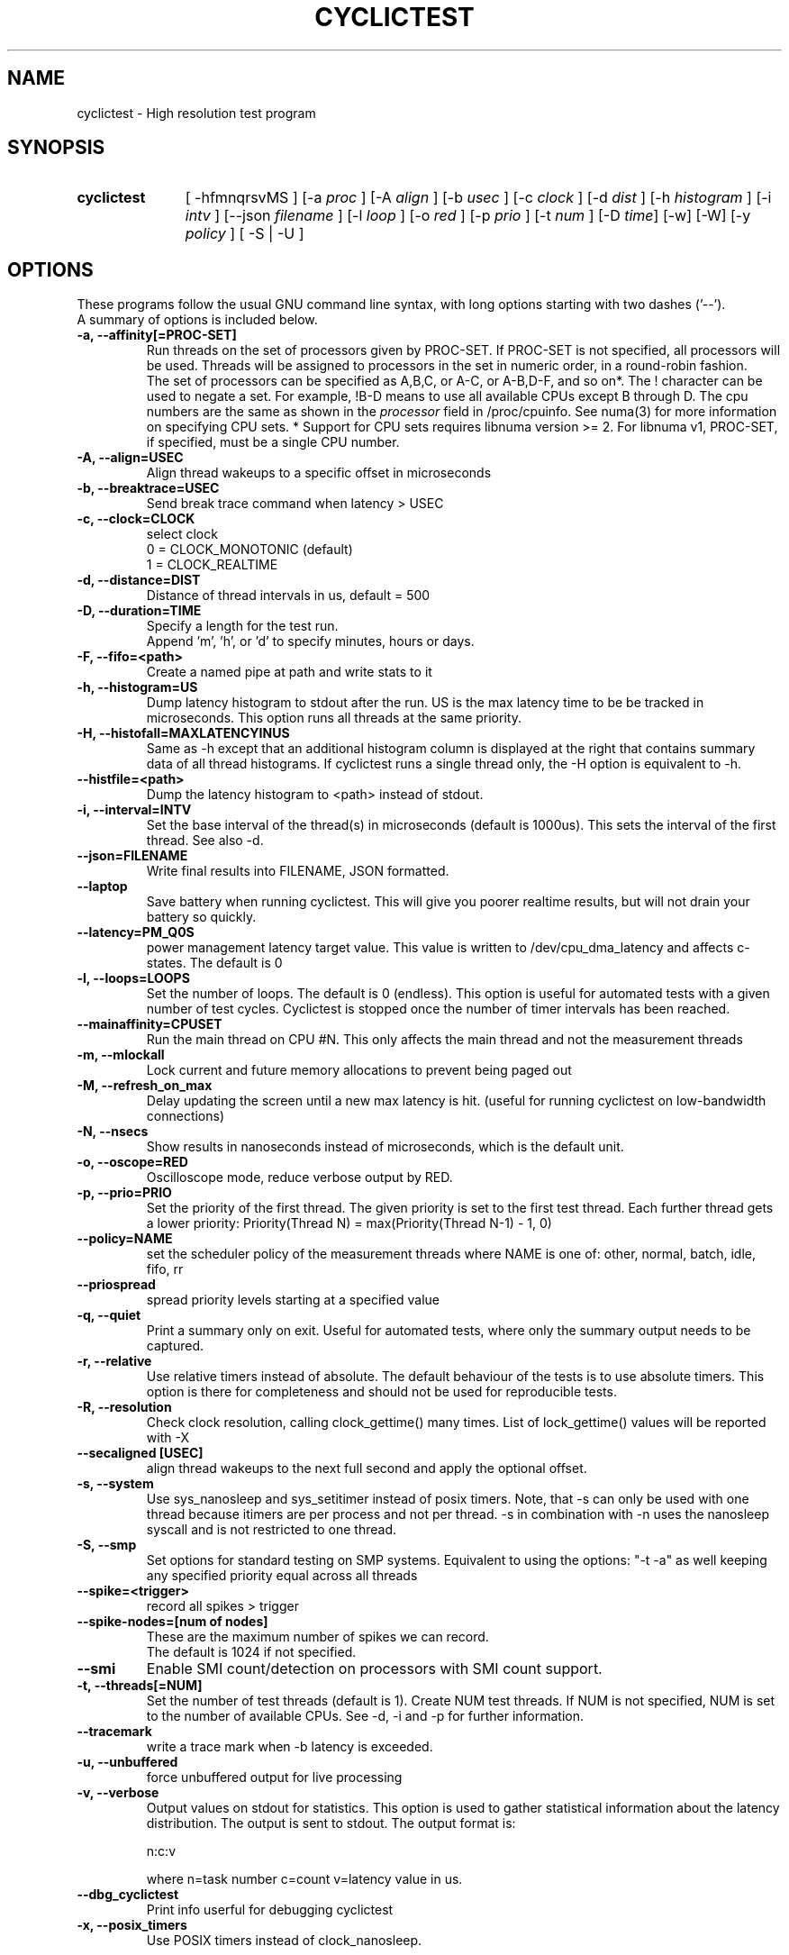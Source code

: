 .\"                                      Hey, EMACS: -*- nroff -*-
.TH CYCLICTEST 8 "April 22, 2016"
.\" Please adjust this date whenever revising the manpage.
.\"
.\" Some roff macros, for reference:
.\" .nh        disable hyphenation
.\" .hy        enable hyphenation
.\" .ad l      left justify
.\" .ad b      justify to both left and right margins
.\" .nf        disable filling
.\" .fi        enable filling
.\" .br        insert line break
.\" .sp <n>    insert n+1 empty lines
.\" for manpage-specific macros, see man(7)
.SH NAME
cyclictest \- High resolution test program
.SH SYNOPSIS
.SY cyclictest
.RI "[ \-hfmnqrsvMS ] [\-a " proc " ] [\-A " align " ] [\-b " usec " ] [\-c " clock " ] [\-d " dist " ] \
[\-h " histogram " ] [\-i " intv " ] [\-\-json " filename " ] [\-l " loop " ] [\-o " red " ] \
[\-p " prio " ] [\-t " num " ] [\-D " time "] [\-w] [\-W] [\-y " policy " ] [ \-S | \-U ]"

.\" .SH DESCRIPTION
.\" This manual page documents briefly the
.\" .B cyclictest commands.
.\" .PP
.\" \fI<whatever>\fP escape sequences to invode bold face and italics, respectively.
.\" \fBcyclictest\fP is a program that...
.SH OPTIONS
These programs follow the usual GNU command line syntax, with long
options starting with two dashes ('\-\-').
.br
A summary of options is included below.
.\" For a complete description, see the Info files.
.TP
.B \-a, \-\-affinity[=PROC-SET]
Run threads on the set of processors given by PROC-SET.  If PROC-SET is not
specified, all processors will be used.  Threads will be assigned to processors
in the set in numeric order, in a round\-robin fashion.
.br
The set of processors can be specified as A,B,C, or A-C, or A-B,D-F, and so on*.
The ! character can be used to negate a set.  For example, !B-D means to use all
available CPUs except B through D.  The cpu numbers are the same as shown in the 
.I processor
field in /proc/cpuinfo.  See numa(3) for more information on specifying CPU sets.
* Support for CPU sets requires libnuma version >= 2.  For libnuma v1, PROC-SET,
if specified, must be a single CPU number.
.TP
.B \-A, \-\-align=USEC
Align thread wakeups to a specific offset in microseconds
.TP
.B \-b, \-\-breaktrace=USEC
Send break trace command when latency > USEC
.TP
.B \-c, \-\-clock=CLOCK
select clock
.br
0 = CLOCK_MONOTONIC (default)
.br
1 = CLOCK_REALTIME
.TP
.B \-d, \-\-distance=DIST
Distance of thread intervals in us, default = 500
.TP
.B \-D, \-\-duration=TIME
Specify a length for the test run.
.br
Append 'm', 'h', or 'd' to specify minutes, hours or days.
.TP
.B \-F, \-\-fifo=<path>
Create a named pipe at path and write stats to it
.TP
.B \-h, \-\-histogram=US
Dump latency histogram to stdout after the run. US is the max latency time to be be tracked in microseconds. This option runs all threads at the same priority.
.TP
.B \-H, \-\-histofall=MAXLATENCYINUS
Same as -h except that an additional histogram column is displayed at the right that contains summary data of all thread histograms. If cyclictest runs a single thread only, the -H option is equivalent to -h.
.TP
.B \-\-histfile=<path>
Dump the latency histogram to <path> instead of stdout.
.TP
.B \-i, \-\-interval=INTV
Set the base interval of the thread(s) in microseconds (default is 1000us). This sets the interval of the first thread. See also \-d.
.TP
.B \-\-json=FILENAME
Write final results into FILENAME, JSON formatted.
.TP
.B \-\-laptop
Save battery when running cyclictest. This will give you poorer realtime results, but will not drain your battery so quickly.
.TP
.B \-\-latency=PM_Q0S
power management latency target value. This value is written to /dev/cpu_dma_latency and affects c-states. The default is 0
.TP
.B \-l, \-\-loops=LOOPS
Set the number of loops. The default is 0 (endless). This option is useful for automated tests with a given number of test cycles. Cyclictest is stopped once the number of timer intervals has been reached.
.TP
.B \-\-mainaffinity=CPUSET
Run the main thread on CPU #N. This only affects the main thread and not the measurement threads
.TP
.B \-m, \-\-mlockall
Lock current and future memory allocations to prevent being paged out
.TP
.B \\-M, \-\-refresh_on_max
Delay updating the screen until a new max latency is hit. (useful for
running cyclictest on low-bandwidth connections)
.TP
.B \-N, \-\-nsecs
Show results in nanoseconds instead of microseconds, which is the default unit.
.TP
.B \-o, \-\-oscope=RED
Oscilloscope mode, reduce verbose output by RED.
.TP
.B \-p, \-\-prio=PRIO
Set the priority of the first thread. The given priority is set to the first test thread. Each further thread gets a lower priority:
Priority(Thread N) = max(Priority(Thread N\-1) \- 1, 0)
.TP
.B \-\-policy=NAME
set the scheduler policy of the measurement threads
where NAME is one of: other, normal, batch, idle, fifo, rr
.TP
.B \-\-priospread
spread priority levels starting at a specified value
.TP
.B \-q, \-\-quiet
Print a summary only on exit. Useful for automated tests, where only the summary output needs to be captured.
.TP
.B \-r, \-\-relative
Use relative timers instead of absolute. The default behaviour of the tests is to use absolute timers. This option is there for completeness and should not be used for reproducible tests.
.TP
.B \-R, \-\-resolution
Check clock resolution, calling clock_gettime() many times. List of lock_gettime() values will be reported with -X
.TP
.B \-\-secaligned [USEC]
align thread wakeups to the next full second and apply the optional offset.
.TP
.B \-s, \-\-system
Use sys_nanosleep and sys_setitimer instead of posix timers. Note, that \-s can only be used with one thread because itimers are per process and not per thread. \-s in combination with \-n uses the nanosleep syscall and is not restricted to one thread.
.TP
.B \\-S, \-\-smp
Set options for standard testing on SMP systems. Equivalent to using
the options: "\-t \-a" as well keeping any specified priority
equal across all threads
.TP
.B \-\-spike=<trigger>
record all spikes > trigger
.TP
.B \-\-spike-nodes=[num of nodes]
These are the maximum number of spikes we can record.
.br
The default is 1024 if not specified.
.TP
.B \\-\-smi
Enable SMI count/detection on processors with SMI count support.
.TP
.B \-t, \-\-threads[=NUM]
Set the number of test threads (default is 1). Create NUM test threads. If NUM is not specified, NUM is set to
the number of available CPUs. See \-d, \-i and \-p for further information.
.TP
.B \-\-tracemark
write a trace mark when \-b latency is exceeded.
.TP
.B \-u, \-\-unbuffered
force unbuffered output for live processing
.TP
.B \-v, \-\-verbose
Output values on stdout for statistics. This option is used to gather statistical information about the latency distribution. The output is sent to stdout. The output format is:

n:c:v

where n=task number c=count v=latency value in us.
.TP
.B \-\-dbg_cyclictest
Print info userful for debugging cyclictest
.TP
.B \-x, \-\-posix_timers
Use POSIX timers instead of clock_nanosleep.

.SH SEE ALSO
.BR numa (3),
.BR numactl (8),
.\" .br
.\" The programs are documented fully by
.\" .IR "The Rise and Fall of a Fooish Bar" ,
.\" available via the Info system.
.SH AUTHOR
cyclictest was written by Thomas Gleixner <tglx@linuxtronix.de>.
.PP
This manual page was written by Alessio Igor Bogani <abogani@texware.it>,
for the Debian project (but may be used by others).
.br
Updated by John Kacur <jkacur@redhat.com>
